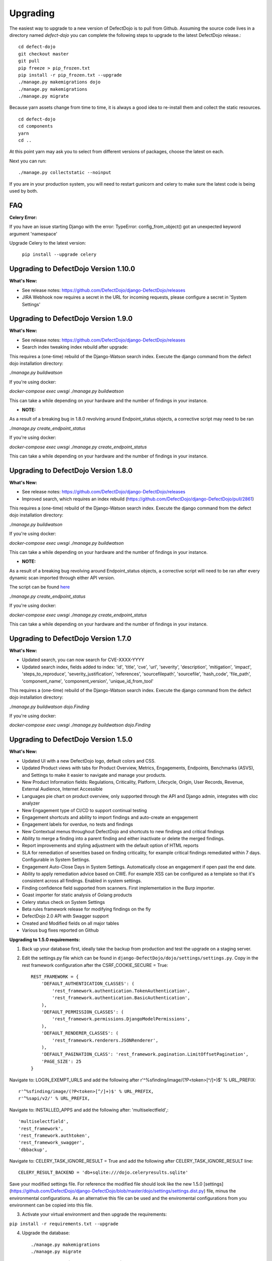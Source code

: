 Upgrading
=========

The easiest way to upgrade to a new version of DefectDojo is to pull from Github.  Assuming the source code lives in a
directory named `defect-dojo` you can complete the following steps to upgrade to the latest DefectDojo release.::

    cd defect-dojo
    git checkout master
    git pull
    pip freeze > pip_frozen.txt
    pip install -r pip_frozen.txt --upgrade
    ./manage.py makemigrations dojo
    ./manage.py makemigrations
    ./manage.py migrate

Because yarn assets change from time to time, it is always a good idea to re-install them and collect the static
resources. ::

    cd defect-dojo
    cd components
    yarn
    cd ..

At this point yarn may ask you to select from different versions of packages, choose the latest on each.

Next you can run: ::

    ./manage.py collectstatic --noinput

If you are in your production system, you will need to restart gunicorn and celery to make sure the latest code is
being used by both.

FAQ
---

**Celery Error:**

If you have an issue starting Django with the error: TypeError: config_from_object() got an unexpected keyword argument 'namespace'

Upgrade Celery to the latest version:

    ``pip install --upgrade celery``

Upgrading to DefectDojo Version 1.10.0
-------------------------------------
**What's New:**

- See release notes: https://github.com/DefectDojo/django-DefectDojo/releases
- JIRA Webhook now requires a secret in the URL for incoming requests, please configure a secret in 'System Settings'

Upgrading to DefectDojo Version 1.9.0
-------------------------------------
**What's New:**

- See release notes: https://github.com/DefectDojo/django-DefectDojo/releases
- Search index tweaking index rebuild after upgrade:

This requires a (one-time) rebuild of the Django-Watson search index. Execute the django command from the defect dojo installation directory:

`./manage.py buildwatson`

If you're using docker:

`docker-compose exec uwsgi ./manage.py buildwatson`

This can take a while depending on your hardware and the number of findings in your instance.

- **NOTE:**

As a result of a breaking bug in 1.8.0 revolving around Endpoint_status objects, a corrective script may need to be ran

`./manage.py create_endpoint_status`

If you're using docker:

`docker-compose exec uwsgi ./manage.py create_endpoint_status`

This can take a while depending on your hardware and the number of findings in your instance.



Upgrading to DefectDojo Version 1.8.0
-------------------------------------
**What's New:**

- See release notes: https://github.com/DefectDojo/django-DefectDojo/releases
- Improved search, which requires an index rebuild (https://github.com/DefectDojo/django-DefectDojo/pull/2861)

This requires a (one-time) rebuild of the Django-Watson search index. Execute the django command from the defect dojo installation directory:

`./manage.py buildwatson`

If you're using docker:

`docker-compose exec uwsgi ./manage.py buildwatson`

This can take a while depending on your hardware and the number of findings in your instance.

- **NOTE:**

As a result of a breaking bug revolving around Endpoint_status objects, a corrective script will need to be ran after
every dynamic scan imported through either API version.

The script can be found  `here`_



.. _here: https://github.com/DefectDojo/django-DefectDojo/blob/dev/dojo/management/commands/create_endpoint_status.py

`./manage.py create_endpoint_status`

If you're using docker:

`docker-compose exec uwsgi ./manage.py create_endpoint_status`

This can take a while depending on your hardware and the number of findings in your instance.

Upgrading to DefectDojo Version 1.7.0 
-------------------------------------

**What's New:**

- Updated search, you can now search for CVE-XXXX-YYYY
- Updated search index, fields added to index: 'id', 'title', 'cve', 'url', 'severity', 'description', 'mitigation', 'impact', 'steps_to_reproduce', 'severity_justification', 'references', 'sourcefilepath', 'sourcefile', 'hash_code', 'file_path', 'component_name', 'component_version', 'unique_id_from_tool'

This requires a (one-time) rebuild of the Django-Watson search index. Execute the django command from the defect dojo installation directory:

`./manage.py buildwatson dojo.Finding`

If you're using docker:

`docker-compose exec uwsgi ./manage.py buildwatson dojo.Finding`

Upgrading to DefectDojo Version 1.5.0
-------------------------------------

**What's New:**

- Updated UI with a new DefectDojo logo, default colors and CSS.
- Updated Product views with tabs for Product Overview, Metrics, Engagements, Endpoints, Benchmarks (ASVS), and Settings to make it easier to navigate and manage your products.
- New Product Information fields: Regulations, Criticality, Platform, Lifecycle, Origin, User Records, Revenue, External Audience, Internet Accessible
- Languages pie chart on product overview, only supported through the API and Django admin, integrates with cloc analyzer
- New Engagement type of CI/CD to support continual testing
- Engagement shortcuts and ability to import findings and auto-create an engagement
- Engagement labels for overdue, no tests and findings
- New Contextual menus throughout DefectDojo and shortcuts to new findings and critical findings
- Ability to merge a finding into a parent finding and either inactivate or delete the merged findings.
- Report improvements and styling adjustment with the default option of HTML reports
- SLA for remediation of severities based on finding criticality, for example critical findings remediated within 7 days. Configurable in System Settings.
- Engagement Auto-Close Days in System Settings. Automatically close an engagement if open past the end date.
- Ability to apply remediation advice based on CWE. For example XSS can be configured as a template so that it's consistent across all findings. Enabled in system settings.
- Finding confidence field supported from scanners. First implementation in the Burp importer.
- Goast importer for static analysis of Golang products
- Celery status check on System Settings
- Beta rules framework release for modifying findings on the fly
- DefectDojo 2.0 API with Swagger support
- Created and Modified fields on all major tables
- Various bug fixes reported on Github

**Upgrading to 1.5.0 requirements:**

1. Back up your database first, ideally take the backup from production and test the upgrade on a staging server.

2. Edit the settings.py file which can be found in ``django-DefectDojo/dojo/settings/settings.py``. Copy in the rest framework configuration after the CSRF_COOKIE_SECURE = True::

    REST_FRAMEWORK = {
        'DEFAULT_AUTHENTICATION_CLASSES': (
            'rest_framework.authentication.TokenAuthentication',
            'rest_framework.authentication.BasicAuthentication',
        ),
        'DEFAULT_PERMISSION_CLASSES': (
            'rest_framework.permissions.DjangoModelPermissions',
        ),
        'DEFAULT_RENDERER_CLASSES': (
            'rest_framework.renderers.JSONRenderer',
        ),
        'DEFAULT_PAGINATION_CLASS': 'rest_framework.pagination.LimitOffsetPagination',
        'PAGE_SIZE': 25
    }

Navigate to: LOGIN_EXEMPT_URLS and add the following after r'^%sfinding/image/(?P<token>[^/]+)$' % URL_PREFIX::

    r'^%sfinding/image/(?P<token>[^/]+)$' % URL_PREFIX,
    r'^%sapi/v2/' % URL_PREFIX,

Navigate to: INSTALLED_APPS and add the following after: 'multiselectfield',::

    'multiselectfield',
    'rest_framework',
    'rest_framework.authtoken',
    'rest_framework_swagger',
    'dbbackup',

Navigate to: 	CELERY_TASK_IGNORE_RESULT = True and add the following after CELERY_TASK_IGNORE_RESULT line::

    CELERY_RESULT_BACKEND = 'db+sqlite:///dojo.celeryresults.sqlite'

Save your modified settings file. For reference the modified file should look like the new 1.5.0 [settings](https://github.com/DefectDojo/django-DefectDojo/blob/master/dojo/settings/settings.dist.py) file, minus the environmental configurations. As an alternative this file can be used and the enviromental configurations from you environment can be copied into this file.

3. Activate your virtual environment and then upgrade the requirements:

``pip install -r requirements.txt --upgrade``

4. Upgrade the database::

    ./manage.py makemigrations
    ./manage.py migrate

5. Collect the static files (Javascript, Images, CSS)::

    ./manage.py collectstatic --noinput

6. Complete

Upgrading to DefectDojo Version 1.3.1
-------------------------------------

**What's New:**

- New importers for Contrast, Nikto and TruffleHog (finding secrets in git repos).
- Improved merging of findings for dynamic and static importers
- Markdown support for findings
- HTML report improvements including support of Markdown.
- System settings Celery status page to assist in debugging if Celery is functional.

**Upgrading to 1.3.1 requires:**

1.  pip install markdown
    pip install pandas

2.  ./manage.py makemigrations
    ./manage.py migrate

3. ./manage.py collectstatic --noinput

4. Complete

Upgrading to DefectDojo Version 1.2.9
-------------------------------------

**What's New:**
New feature: Benchmarks (OWASP ASVS)

**Upgrading to 1.2.9 requires:**

1.  ./manage.py makemigrations
    ./manage.py migrate
    ./manage.py loaddata dojo/fixtures/benchmark_type.json
    ./manage.py loaddata dojo/fixtures/benchmark_category.json
    ./manage.py loaddata dojo/fixtures/benchmark_requirement.json

2. ./manage.py collectstatic --noinput

3. Complete

Upgrading to DefectDojo Version 1.2.8
-------------------------------------

New feature: Product Grading (Overall Product Health)
Upgrading to 1.2.8 requires:

1.  ./manage.py makemigrations
    ./manage.py migrate
    ./manage.py system_settings

2. ./manage.py collectstatic --noinput

3. pip install asteval

4. pip install --upgrade celery

5. Complete

Upgrading to DefectDojo Version 1.2.4
-------------------------------------

Upgrading to 1.2.4 requires:

1.  ./manage.py makemigrations
    ./manage.py migrate
    ./manage.py loaddata dojo/fixtures/objects_review.json

Upgrading to DefectDojo Version 1.2.3
-------------------------------------

Upgrading to 1.2.3 requires:

1.  ./manage.py makemigrations
    ./manage.py migrate
    ./manage.py loaddata dojo/fixtures/language_type.json

2. Currently languages and technologies can be updated via the API or in the admin section of Django.

July 6th 2017 - New location for system settings
------------------------------------------------

Pull request #313 moves a number of system settings previously located in the application's settings.py
to a model that can be used and changed within the web application under "Configuration -> System Settings".

If you're using a custom ``URL_PREFIX`` you will need to set this in the model after upgrading by
editing ``dojo/fixtures/system_settings.json`` and setting your URL prefix in the ``url_prefix`` value there.
Then issue the command ``./manage.py loaddata system_settings.json`` to load your settings into the database.

If you're not using a custom ``URL_PREFIX``, after upgrading simply go to the System Settings page and review
which values you want to set for each setting, as they're not automatically migrated from settings.py.

If you like you can then remove the following settings from settings.py to avoid confusion:

* ``ENABLE_DEDUPLICATION``
* ``ENABLE_JIRA``
* ``S_FINDING_SEVERITY_NAMING``
* ``URL_PREFIX``
* ``TIME_ZONE``
* ``TEAM_NAME``

Upgrading to DefectDojo Version 1.2.2
-------------------------------------

Upgrading to 1.2.2 requires:

1. Copying settings.py to the settings/ folder.

2. If you have supervisor scripts change DJANGO_SETTINGS_MODULE=dojo.settings.settings

Upgrading to Django 1.1.5
-------------------------
If you are upgrading an existing version of DefectDojo, you will need to run the following commands manually:

#. First install Yarn.
   Follow the instructions based on your OS: https://yarnpkg.com/lang/en/docs/install/

#. The following must be removed/commented out from ``settings.py``: ::

    'djangobower.finders.BowerFinder',

    From the line that contains:
    # where should bower install components
    ...

    To the end of the bower declarations
      'justgage'
    )

#. The following needs to be updated in ``settings.py``: ::

    STATICFILES_DIRS = (
        # Put strings here, like "/home/html/static" or "C:/www/django/static".
        # Always use forward slashes, even on Windows.
        # Don't forget to use absolute paths, not relative paths.
        os.path.dirname(DOJO_ROOT) + "/components/yarn_components",
    )

Upgrading to Django 1.11
------------------------

Pull request #300 makes DefectDojo Django 1.11 ready. A fresh install of DefectDojo can be done with the setup.bash script included - no special steps are required.

If you are upgrading an existing installation of DefectDojo, you will need to run the following commands manually: ::

    pip install django-tastypie --upgrade
    pip install django-tastypie-swagger --upgrade
    pip install django-filter --upgrade
    pip install django-watson --upgrade
    pip install django-polymorphic --upgrade
    pip install django --upgrade
    pip install pillow --upgrade
    ./manage.py makemigrations
    ./manage.py migrate

The following must be removed/commented out from settings.py: ::

    TEMPLATE_DIRS
    TEMPLATE_DEBUG
    TEMPLATE_LOADERS
    TEMPLATE_CONTEXT_PROCESSORS

The following needs to be added to settings.py: ::

    TEMPLATES  = [
    {
        'BACKEND': 'django.template.backends.django.DjangoTemplates',
        'APP_DIRS': True,
        'OPTIONS': {
            'context_processors': [
                'django.template.context_processors.debug',
                'django.template.context_processors.request',
                'django.contrib.auth.context_processors.auth',
                'django.contrib.messages.context_processors.messages',
            ],
        },
    },
    ]

Once all these steps are completed your installation of DefectDojo will be running under Django 1.11
